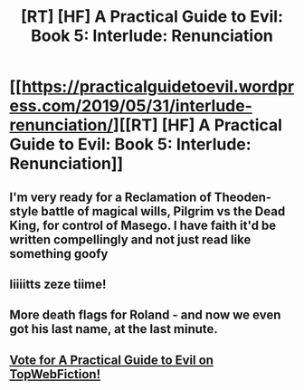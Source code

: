 #+TITLE: [RT] [HF] A Practical Guide to Evil: Book 5: Interlude: Renunciation

* [[https://practicalguidetoevil.wordpress.com/2019/05/31/interlude-renunciation/][[RT] [HF] A Practical Guide to Evil: Book 5: Interlude: Renunciation]]
:PROPERTIES:
:Author: Zayits
:Score: 73
:DateUnix: 1559275289.0
:DateShort: 2019-May-31
:END:

** I'm very ready for a Reclamation of Theoden-style battle of magical wills, Pilgrim vs the Dead King, for control of Masego. I have faith it'd be written compellingly and not just read like something goofy
:PROPERTIES:
:Author: bubby_cat2
:Score: 15
:DateUnix: 1559284310.0
:DateShort: 2019-May-31
:END:


** Iiiiitts zeze tiime!
:PROPERTIES:
:Author: ashinator92
:Score: 10
:DateUnix: 1559277269.0
:DateShort: 2019-May-31
:END:


** More death flags for Roland - and now we even got his last name, at the last minute.
:PROPERTIES:
:Author: vimefer
:Score: 2
:DateUnix: 1559306029.0
:DateShort: 2019-May-31
:END:


** [[http://topwebfiction.com/vote.php?for=a-practical-guide-to-evil][Vote for A Practical Guide to Evil on TopWebFiction!]]
:PROPERTIES:
:Author: Zayits
:Score: 2
:DateUnix: 1559275312.0
:DateShort: 2019-May-31
:END:

